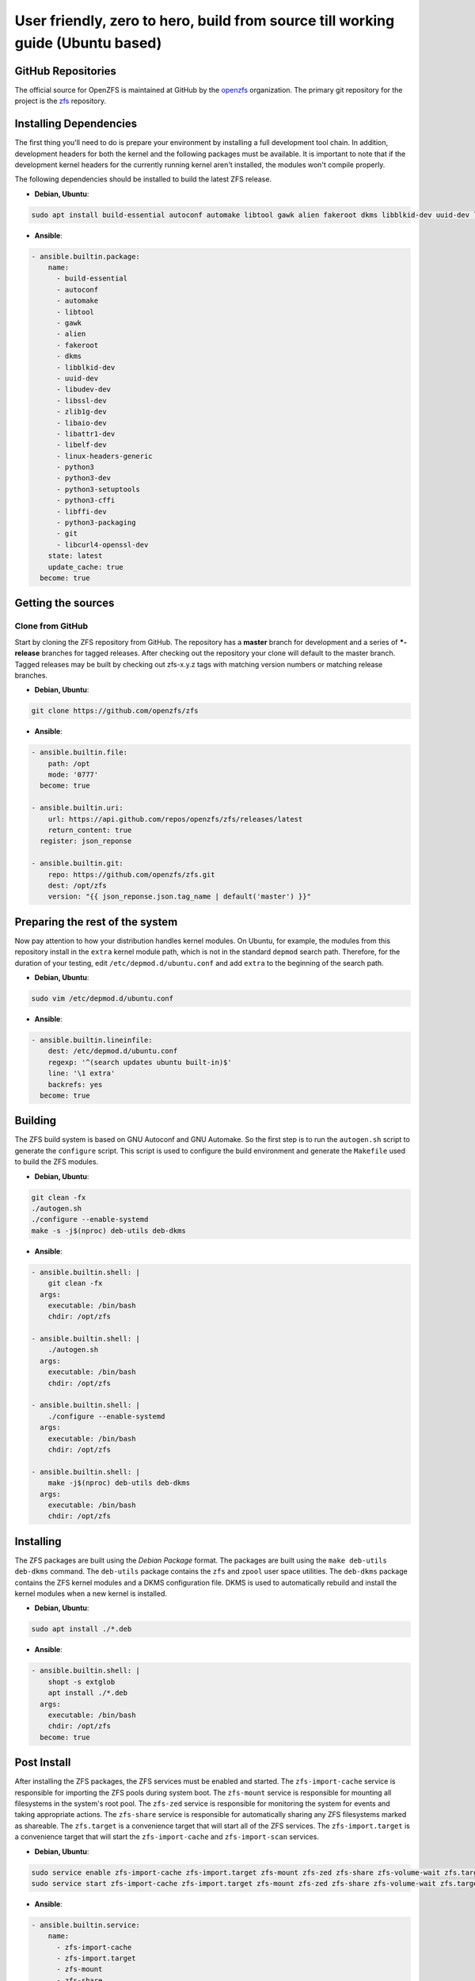 User friendly, zero to hero, build from source till working guide (Ubuntu based)
================================================================================

GitHub Repositories
~~~~~~~~~~~~~~~~~~~

The official source for OpenZFS is maintained at GitHub by the
`openzfs <https://github.com/openzfs/>`__ organization. The primary
git repository for the project is the `zfs
<https://github.com/openzfs/zfs>`__ repository.

Installing Dependencies
~~~~~~~~~~~~~~~~~~~~~~~

The first thing you'll need to do is prepare your environment by
installing a full development tool chain. In addition, development
headers for both the kernel and the following packages must be
available. It is important to note that if the development kernel
headers for the currently running kernel aren't installed, the modules
won't compile properly.

The following dependencies should be installed to build the latest ZFS release.

-  **Debian, Ubuntu**:

.. code:: sh

   sudo apt install build-essential autoconf automake libtool gawk alien fakeroot dkms libblkid-dev uuid-dev libudev-dev libssl-dev zlib1g-dev libaio-dev libattr1-dev libelf-dev linux-headers-generic python3 python3-dev python3-setuptools python3-cffi libffi-dev python3-packaging git libcurl4-openssl-dev

-  **Ansible**:

.. code:: sh

  - ansible.builtin.package:
      name:
        - build-essential
        - autoconf
        - automake
        - libtool
        - gawk
        - alien
        - fakeroot
        - dkms
        - libblkid-dev
        - uuid-dev
        - libudev-dev
        - libssl-dev
        - zlib1g-dev
        - libaio-dev
        - libattr1-dev
        - libelf-dev
        - linux-headers-generic
        - python3
        - python3-dev
        - python3-setuptools
        - python3-cffi
        - libffi-dev
        - python3-packaging
        - git
        - libcurl4-openssl-dev
      state: latest
      update_cache: true
    become: true

Getting the sources
~~~~~~~~~~~~~~~~~~~

Clone from GitHub
^^^^^^^^^^^^^^^^^

Start by cloning the ZFS repository from GitHub. The repository has a
**master** branch for development and a series of **\*-release**
branches for tagged releases. After checking out the repository your
clone will default to the master branch. Tagged releases may be built
by checking out zfs-x.y.z tags with matching version numbers or
matching release branches.

-  **Debian, Ubuntu**:

.. code:: sh

  git clone https://github.com/openzfs/zfs

-  **Ansible**:

.. code:: sh

  - ansible.builtin.file:
      path: /opt
      mode: '0777'
    become: true

  - ansible.builtin.uri:
      url: https://api.github.com/repos/openzfs/zfs/releases/latest
      return_content: true
    register: json_reponse

  - ansible.builtin.git:
      repo: https://github.com/openzfs/zfs.git
      dest: /opt/zfs
      version: "{{ json_reponse.json.tag_name | default('master') }}"

Preparing the rest of the system
~~~~~~~~~~~~~~~~~~~~~~~~~~~~~~~~

Now pay attention to how your distribution handles kernel modules. On Ubuntu,
for example, the modules from this repository install in the ``extra`` kernel
module path, which is not in the standard ``depmod`` search path. Therefore,
for the duration of your testing, edit ``/etc/depmod.d/ubuntu.conf`` and add
``extra`` to the beginning of the search path.

-  **Debian, Ubuntu**:

.. code:: sh

  sudo vim /etc/depmod.d/ubuntu.conf

-  **Ansible**:

.. code:: sh

  - ansible.builtin.lineinfile:
      dest: /etc/depmod.d/ubuntu.conf
      regexp: '^(search updates ubuntu built-in)$'
      line: '\1 extra'
      backrefs: yes
    become: true

Building
~~~~~~~~

The ZFS build system is based on GNU Autoconf and GNU Automake. So the
first step is to run the ``autogen.sh`` script to generate the
``configure`` script. This script is used to configure the build
environment and generate the ``Makefile`` used to build the ZFS
modules.

- **Debian, Ubuntu**:

.. code:: sh

  git clean -fx
  ./autogen.sh
  ./configure --enable-systemd
  make -s -j$(nproc) deb-utils deb-dkms

- **Ansible**:

.. code:: sh

  - ansible.builtin.shell: |
      git clean -fx
    args:
      executable: /bin/bash
      chdir: /opt/zfs

  - ansible.builtin.shell: |
      ./autogen.sh
    args:
      executable: /bin/bash
      chdir: /opt/zfs

  - ansible.builtin.shell: |
      ./configure --enable-systemd
    args:
      executable: /bin/bash
      chdir: /opt/zfs

  - ansible.builtin.shell: |
      make -j$(nproc) deb-utils deb-dkms
    args:
      executable: /bin/bash
      chdir: /opt/zfs

Installing
~~~~~~~~~~

The ZFS packages are built using the `Debian Package` format. The
packages are built using the ``make deb-utils deb-dkms`` command. The
``deb-utils`` package contains the ``zfs`` and ``zpool`` user space
utilities. The ``deb-dkms`` package contains the ZFS kernel modules
and a DKMS configuration file. DKMS is used to automatically rebuild
and install the kernel modules when a new kernel is installed.

- **Debian, Ubuntu**:

.. code:: sh

  sudo apt install ./*.deb

- **Ansible**:

.. code:: sh

  - ansible.builtin.shell: |
      shopt -s extglob
      apt install ./*.deb
    args:
      executable: /bin/bash
      chdir: /opt/zfs
    become: true

Post Install
~~~~~~~~~~~~

After installing the ZFS packages, the ZFS services must be enabled
and started. The ``zfs-import-cache`` service is responsible for
importing the ZFS pools during system boot. The ``zfs-mount``
service is responsible for mounting all filesystems in the system's
root pool. The ``zfs-zed`` service is responsible for monitoring the
system for events and taking appropriate actions. The ``zfs-share``
service is responsible for automatically sharing any ZFS filesystems
marked as shareable. The ``zfs.target`` is a convenience target that
will start all of the ZFS services. The ``zfs-import.target`` is a
convenience target that will start the ``zfs-import-cache`` and
``zfs-import-scan`` services.

- **Debian, Ubuntu**:

.. code:: sh

  sudo service enable zfs-import-cache zfs-import.target zfs-mount zfs-zed zfs-share zfs-volume-wait zfs.target
  sudo service start zfs-import-cache zfs-import.target zfs-mount zfs-zed zfs-share zfs-volume-wait zfs.target

- **Ansible**:

.. code:: sh

  - ansible.builtin.service:
      name:
        - zfs-import-cache
        - zfs-import.target
        - zfs-mount
        - zfs-share
        - zfs-zed
        - zfs-volume-wait
        - zfs.target
      state: started
      enabled: yes
    become: true

Final step
~~~~~~~~~~

Now reboot, and you should be able to use ZFS.
